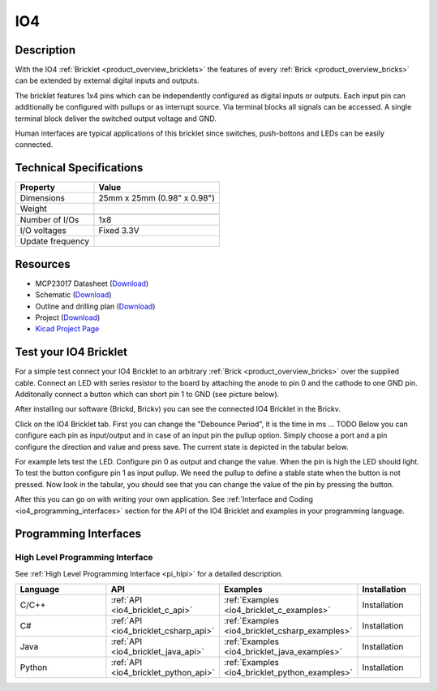 .. _io4_bricklet:

IO4
===


.. raw:: html

	{% from "macros.html" import tfdocstart, tfdocimg, tfdocend %}
	{{ tfdocstart() }}
	{{ tfdocimg("Bricklets/test.jpg", "test_k.jpg", "Bricklets/test.jpg", "Title #0") }}
	{{ tfdocimg("Bricklets/test.jpg", "test_k.jpg", "Bricklets/test.jpg", "Title #1") }}
	{{ tfdocimg("Bricklets/test.jpg", "test_k.jpg", "Bricklets/test.jpg", "Title #2") }}
	{{ tfdocimg("Bricklets/test.jpg", "test_k.jpg", "Bricklets/test.jpg", "Title #3") }}
	{{ tfdocimg("Bricklets/test.jpg", "test_k.jpg", "Bricklets/test.jpg", "Title #4") }}
	{{ tfdocimg("Bricklets/test.jpg", "test_k.jpg", "Bricklets/test.jpg", "Title #5") }}
	{{ tfdocend() }}


Description
-----------

With the IO4 :ref:`Bricklet <product_overview_bricklets>` the features of
every :ref:`Brick <product_overview_bricks>` can be extended by external digital inputs 
and outputs.

The bricklet features 1x4 pins which can be independently configured as
digital inputs or outputs. Each input pin can additionally be configured with
pullups or as interrupt source. 
Via terminal blocks all signals can be accessed.
A single terminal block deliver the switched output voltage and GND. 

Human interfaces are typical applications of this bricklet since switches, push-bottons and
LEDs can be easily connected.

Technical Specifications
------------------------

================================  ============================================================
Property                          Value
================================  ============================================================
Dimensions                        25mm x 25mm (0.98" x 0.98")
Weight
--------------------------------  ------------------------------------------------------------
--------------------------------  ------------------------------------------------------------
Number of I/Os                    1x8
I/O voltages                      Fixed 3.3V
Update frequency                  
================================  ============================================================

Resources
---------

* MCP23017 Datasheet (`Download <https://github.com/Tinkerforge/io16-bricklet/raw/master/datasheets/MCP23017.pdf>`__)
* Schematic (`Download <https://github.com/Tinkerforge/io4-bricklet/raw/master/hardware/io-4-schematic.pdf>`__)
* Outline and drilling plan (`Download <../../_images/Dimensions/io4_bricklet_dimensions.png>`__)
* Project (`Download <https://github.com/Tinkerforge/io4-bricklet/zipball/master>`__)
* `Kicad Project Page <http://kicad.sourceforge.net/>`__



.. _io4_bricklet_test:

Test your IO4 Bricklet
----------------------


For a simple test connect your IO4 Bricklet to an arbitrary 
:ref:`Brick <product_overview_bricks>` over the supplied cable.
Connect an LED with series resistor to the board
by attaching the anode to pin 0 and the cathode to one GND pin.
Additonally connect a button which can short pin 1 to GND
(see picture below).

.. image:: /Images/Bricks/Servo_Brick/servo_brick_test.jpg
   :scale: 100 %
   :alt: Master Brick with connected IO4 Bricklet
   :align: center

After installing our software (Brickd, Brickv) you can see the connected IO4
Bricklet in the Brickv.

.. image:: /Images/Bricklets/io4_brickv.jpg
   :scale: 100 %
   :alt: Brickv view of the IO4 Bricklet
   :align: center

Click on the IO4 Bricklet tab. First you can change the "Debounce Period", 
it is the time in ms ... TODO
Below you can configure each pin as input/output and in case of an input pin 
the pullup option.
Simply choose a port and a pin configure the direction and value and press 
save. The current state is depicted in the tabular below.

For example lets test the LED. Configure pin 0 as output and change 
the value. When the pin is high the LED should light. To test the button 
configure pin 1 as input pullup. We need the pullup to define a stable
state when the button is not pressed. Now look in the tabular, you should
see that you can change the value of the pin by pressing the button.

After this you can go on with writing your own application.
See :ref:`Interface and Coding <io4_programming_interfaces>` section for the API of
the IO4 Bricklet and examples in your programming language.

.. _io4_programming_interfaces:

Programming Interfaces
----------------------

High Level Programming Interface
^^^^^^^^^^^^^^^^^^^^^^^^^^^^^^^^

See :ref:`High Level Programming Interface <pi_hlpi>` for a detailed description.

.. csv-table::
   :header: "Language", "API", "Examples", "Installation"
   :widths: 25, 8, 15, 12

   "C/C++", ":ref:`API <io4_bricklet_c_api>`", ":ref:`Examples <io4_bricklet_c_examples>`", "Installation"
   "C#", ":ref:`API <io4_bricklet_csharp_api>`", ":ref:`Examples <io4_bricklet_csharp_examples>`", "Installation"
   "Java", ":ref:`API <io4_bricklet_java_api>`", ":ref:`Examples <io4_bricklet_java_examples>`", "Installation"
   "Python", ":ref:`API <io4_bricklet_python_api>`", ":ref:`Examples <io4_bricklet_python_examples>`", "Installation"


